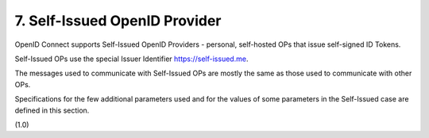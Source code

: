 7.  Self-Issued OpenID Provider
====================================================

OpenID Connect supports Self-Issued OpenID Providers 
- personal, self-hosted OPs that issue self-signed ID Tokens. 

Self-Issued OPs use the special Issuer Identifier https://self-issued.me.

The messages used to communicate with Self-Issued OPs are mostly the same 
as those used to communicate with other OPs. 

Specifications for the few additional parameters used 
and for the values of some parameters 
in the Self-Issued case are defined in this section.

(1.0)
